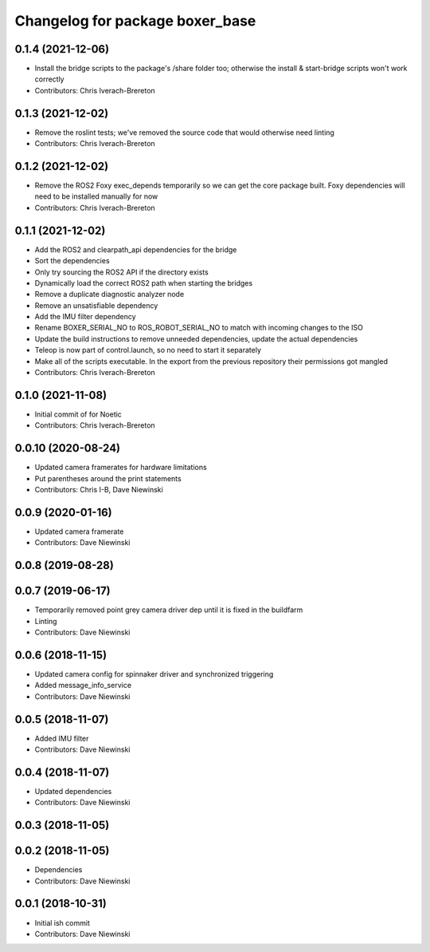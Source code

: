 ^^^^^^^^^^^^^^^^^^^^^^^^^^^^^^^^
Changelog for package boxer_base
^^^^^^^^^^^^^^^^^^^^^^^^^^^^^^^^

0.1.4 (2021-12-06)
------------------
* Install the bridge scripts to the package's /share folder too; otherwise the install & start-bridge scripts won't work correctly
* Contributors: Chris Iverach-Brereton

0.1.3 (2021-12-02)
------------------
* Remove the roslint tests; we've removed the source code that would otherwise need linting
* Contributors: Chris Iverach-Brereton

0.1.2 (2021-12-02)
------------------
* Remove the ROS2 Foxy exec_depends temporarily so we can get the core package built. Foxy dependencies will need to be installed manually for now
* Contributors: Chris Iverach-Brereton

0.1.1 (2021-12-02)
------------------
* Add the ROS2 and clearpath_api dependencies for the bridge
* Sort the dependencies
* Only try sourcing the ROS2 API if the directory exists
* Dynamically load the correct ROS2 path when starting the bridges
* Remove a duplicate diagnostic analyzer node
* Remove an unsatisfiable dependency
* Add the IMU filter dependency
* Rename BOXER_SERIAL_NO to ROS_ROBOT_SERIAL_NO to match with incoming changes to the ISO
* Update the build instructions to remove unneeded dependencies, update the actual dependencies
* Teleop is now part of control.launch, so no need to start it separately
* Make all of the scripts executable.  In the export from the previous repository their permissions got mangled
* Contributors: Chris Iverach-Brereton

0.1.0 (2021-11-08)
------------------

* Initial commit of for Noetic
* Contributors: Chris Iverach-Brereton

0.0.10 (2020-08-24)
-------------------
* Updated camera framerates for hardware limitations
* Put parentheses around the print statements
* Contributors: Chris I-B, Dave Niewinski

0.0.9 (2020-01-16)
------------------
* Updated camera framerate
* Contributors: Dave Niewinski

0.0.8 (2019-08-28)
------------------

0.0.7 (2019-06-17)
------------------
* Temporarily removed point grey camera driver dep until it is fixed in the buildfarm
* Linting
* Contributors: Dave Niewinski

0.0.6 (2018-11-15)
------------------
* Updated camera config for spinnaker driver and synchronized triggering
* Added message_info_service
* Contributors: Dave Niewinski

0.0.5 (2018-11-07)
------------------
* Added IMU filter
* Contributors: Dave Niewinski

0.0.4 (2018-11-07)
------------------
* Updated dependencies
* Contributors: Dave Niewinski

0.0.3 (2018-11-05)
------------------

0.0.2 (2018-11-05)
------------------
* Dependencies
* Contributors: Dave Niewinski

0.0.1 (2018-10-31)
------------------
* Initial ish commit
* Contributors: Dave Niewinski
